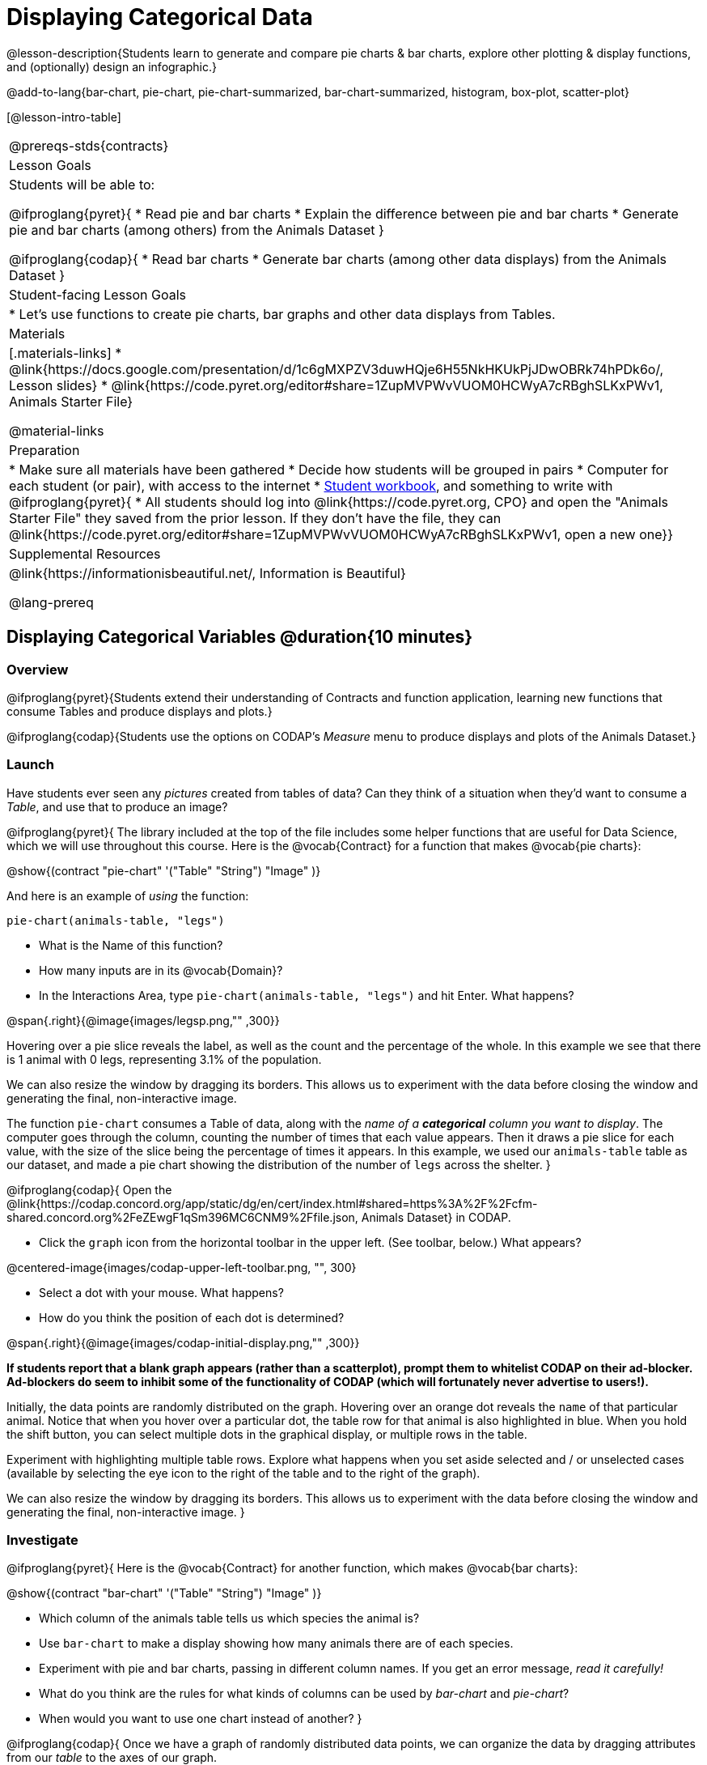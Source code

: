 = Displaying Categorical Data

@lesson-description{Students learn to generate and compare pie charts & bar charts, explore other plotting & display functions, and (optionally) design an infographic.}

@add-to-lang{bar-chart, pie-chart, pie-chart-summarized, bar-chart-summarized, histogram, box-plot, scatter-plot}

[@lesson-intro-table]
|===
@prereqs-stds{contracts}
| Lesson Goals
| Students will be able to:

@ifproglang{pyret}{
* Read pie and bar charts
* Explain the difference between pie and bar charts
* Generate pie and bar charts (among others) from the Animals Dataset
}

@ifproglang{codap}{
* Read bar charts
* Generate bar charts (among other data displays) from the Animals Dataset
}


| Student-facing Lesson Goals
|

* Let's use functions to create pie charts, bar graphs and other data displays from Tables.

| Materials
|[.materials-links]
* @link{https://docs.google.com/presentation/d/1c6gMXPZV3duwHQje6H55NkHKUkPjJDwOBRk74hPDk6o/, Lesson slides}
* @link{https://code.pyret.org/editor#share=1ZupMVPWvVUOM0HCWyA7cRBghSLKxPWv1, Animals Starter File}

@material-links

| Preparation
|
* Make sure all materials have been gathered
* Decide how students will be grouped in pairs
* Computer for each student (or pair), with access to the internet
* link:{pathwayrootdir}/workbook/workbook.pdf[Student workbook], and something to write with
@ifproglang{pyret}{
* All students should log into @link{https://code.pyret.org, CPO} and open the "Animals Starter File" they saved from the prior lesson. If they don't have the file, they can @link{https://code.pyret.org/editor#share=1ZupMVPWvVUOM0HCWyA7cRBghSLKxPWv1, open a new one}}

| Supplemental Resources
| @link{https://informationisbeautiful.net/, Information is Beautiful}

@lang-prereq
|===

== Displaying Categorical Variables @duration{10 minutes}
=== Overview
@ifproglang{pyret}{Students extend their understanding of Contracts and function application, learning new functions that consume Tables and produce displays and plots.}

@ifproglang{codap}{Students use the options on CODAP's _Measure_ menu to produce displays and plots of the Animals Dataset.}

=== Launch
Have students ever seen any _pictures_ created from tables of data? Can they think of a situation when they'd want to consume a _Table_, and use that to produce an image?

@ifproglang{pyret}{
The library included at the top of the file includes some helper functions that are useful for Data Science, which we will use throughout this course. Here is the @vocab{Contract} for a function that makes @vocab{pie charts}:

@show{(contract "pie-chart" '("Table" "String") "Image" )}

And here is an example of _using_ the function:

`pie-chart(animals-table, "legs")`

[.lesson-instruction]
- What is the Name of this function?
- How many inputs are in its @vocab{Domain}?
- In the Interactions Area, type `pie-chart(animals-table, "legs")` and hit Enter. What happens?

@span{.right}{@image{images/legsp.png,"" ,300}}

Hovering over a pie slice reveals the label, as well as the count and the percentage of the whole. In this example we see that there is 1 animal with 0 legs, representing 3.1% of the population.

We can also resize the window by dragging its borders. This allows us to experiment with the data before closing the window and generating the final, non-interactive image.

The function `pie-chart` consumes a Table of data, along with the _name of a *categorical* column you want to display_. The computer goes through the column, counting the number of times that each value appears. Then it draws a pie slice for each value, with the size of the slice being the percentage of times it appears.  In this example, we used our `animals-table` table as our dataset, and made a pie chart showing the distribution of the number of `legs` across the shelter.
}



@ifproglang{codap}{
Open the @link{https://codap.concord.org/app/static/dg/en/cert/index.html#shared=https%3A%2F%2Fcfm-shared.concord.org%2FeZEwgF1qSm396MC6CNM9%2Ffile.json, Animals Dataset} in CODAP.

[.lesson-instruction]
--
- Click the `graph` icon from the horizontal toolbar in the upper left. (See toolbar, below.) What appears?

@centered-image{images/codap-upper-left-toolbar.png, "", 300}

- Select a dot with your mouse. What happens?
- How do you think the position of each dot is determined?
--

@span{.right}{@image{images/codap-initial-display.png,"" ,300}}

**If students report that a blank graph appears (rather than a scatterplot), prompt them to whitelist CODAP on their ad-blocker. Ad-blockers do seem to inhibit some of the functionality of CODAP (which will fortunately never advertise to users!).**

Initially, the data points are randomly distributed on the graph. Hovering over an orange dot reveals the `name` of that particular animal. Notice that when you hover over a particular dot, the table row for that animal is also highlighted in blue. When you hold the shift button, you can select multiple dots in the graphical display, or multiple rows in the table.

Experiment with highlighting multiple table rows. Explore what happens when you set aside selected and / or unselected cases (available by selecting the eye icon to the right of the table and to the right of the graph).

We can also resize the window by dragging its borders. This allows us to experiment with the data before closing the window and generating the final, non-interactive image.
}


=== Investigate
@ifproglang{pyret}{
Here is the @vocab{Contract} for another function, which makes @vocab{bar charts}:

@show{(contract "bar-chart" '("Table" "String") "Image" )}


[.lesson-instruction]
- Which column of the animals table tells us which species the animal is?
- Use `bar-chart` to make a display showing how many animals there are of each species.
- Experiment with pie and bar charts, passing in different column names. If you get an error message, _read it carefully!_
- What do you think are the rules for what kinds of columns can be used by _bar-chart_ and _pie-chart_?
- When would you want to use one chart instead of another?
}

@ifproglang{codap}{
Once we have a graph of randomly distributed data points, we can organize the data by dragging attributes from our _table_ to the axes of our graph.

Experiment with creating some bar charts in CODAP.
[.lesson-instruction]
- Select the y-axis on your graph (where it says "Click here"). On the drop-down menu that appears, select `fixed`. What do you notice?
- Now select the x-axis on your graph and select `fixed`. How does the graph change?
- Select the `configuration` icon (which looks like a bar graph) to the right of the data display. Select `fuse dots into bars`.
- Try clicking the `ruler` icon; toggle between the two options available (count and percentage). What happens?
- Now, make a bar chart showing how many animals there are of each species by changing the variable on the x-axis to `species`.
- Experiment with bar charts, either by clicking on the axis title to display a menu of attributes or dragging new attributes to the axes.
- Which types of attributes can be displayed with the dots fused into bars? For which types of attributes does CODAP instead offer to create a bar for each point?
}
@ifproglang{pyret}{
To dig deeper into pie charts and bar charts, have students turn to @opt-printable-exercise{pie-chart-notice.adoc}, @opt-printable-exercise{bar-chart-notice.adoc}, @opt-printable-exercise{bar-and-pie-notice.adoc}, @opt-printable-exercise{matching-bar-to-pie.adoc}.
}
@ifproglang{codap}{
To dig deeper into bar charts, have students turn to @opt-printable-exercise{bar-chart-notice.adoc}.
}

[.strategy-box, cols="1", grid="none", stripes="none"]
|===
a|
@span{.title}{People aren't Hermaphrodite?}
When students make a display of the `sex` of the animals, they will see that some animals are male, some are female and some are hermaphrodites. We use the descriptor _sex_ rather than _gender_ because sex refers to biology, whereas gender refers to identity. Hermaphrodite is the biological term for animals that carry eggs & produce sperm (nearly 1/3 of the non-insect animal species on the planet!). Plants that produce pollen & ovules are also hermaphrodites. While the term was previously used by the medical community to describe intersex people or people who identify as transgender or gender non-binary, it is not biologically accurate. Humans are not able to produce both viable eggs and sperm, so "hermaphrodite" is no longer considered an acceptable term to apply to people.
|===


=== Common Misconceptions
@ifproglang{pyret}{
Pie charts and bar charts can show _counts_ or _percentages_ of categorical data. If there are more people with brown hair than blond hair, for example, a pie chart of hair color will have a larger slice or longer bar for "brown" than for "blond". In Pyret, pie charts show percentages, and bar charts show counts.

A pie chart can only display one categorical variable, but a bar chart might be used to display two or more. Pie charts have a wedge for each represented category. Unlike in bar charts, empty categories will not be included in a pie chart. When comparing bar charts, it is important to read the scales on the y-axes. If the scales do not match, a taller bar may not represent a larger value.
}

Bar charts look a lot another kind of chart - called a "histogram" - which are actually quite different because they display _quantitative_ data, not categorical. This lesson focuses entirely on @ifproglang{pyret}{pie- and} bar charts.

=== Synthesize
Bar Charts @ifproglang{pyret}{and Pie Charts} display what portion of a sample belongs to each category. If they are based on sample data from a larger population, we use them to _infer_ the proportion of a whole population that might belong to each category.

[.lesson-point]
Bar Charts @ifproglang{pyret}{and Pie Charts} are mostly used to _display categorical columns_.

While bars in some bar charts should follow some logical order (alphabetical, small-medium-large, etc), @ifproglang{pyret}{the pie slices and bars} @ifproglang{codap}{they} can technically be placed in _any_ order, without changing the meaning of the chart.

[.strategy-box, cols="1", grid="none", stripes="none"]
|===
a|
@span{.title}{Mini Project: Making Infographics}
Infographics are a powerful tool for communicating information, especially when made by people who actually understand how to connect visuals to data in meaningful ways. @opt-printable-exercise{infographics.adoc} is an opportunity for students to become more flexible math thinkers while tapping into their creativity. This project can be made on the computer or with pencil and paper. There's also an @opt-printable-exercise{infographic-rubric.adoc} to highlight for you and your students what a truly excellent infographic includes.
|===

== Exploring other Displays @duration{30 minutes}

=== Overview
@ifproglang{pyret}{
Students freely explore the Data Science display library. In doing so, they experiment with new charts, practice reading @vocab{Contracts} and error messages, and develop better intuition for the programming constructs they've seen before.}

@ifproglang{codap}{
Students freely explore the CODAP data display options available to them when they select the ruler icon (also known as the Measure menu). In doing so, they experiment with new charts and develop better intuition for the programming constructs they’ve seen before.}


=== Launch
There are _lots_ of @ifproglang{pyret}{other functions, for all} different kinds of charts and plots. Even if you don’t know what these plots are for yet, see if you can @ifproglang{pyret}{use your knowledge of Contracts to} figure out how to use them.

@ifproglang{codap}{
[.lesson-instruction]
- Have students open a scatterplot of randomly positioned points derived from the Animals Dataset by clicking on the `graph` icon again.
- Direct them to select the `ruler` icon. What happens when they select to `show count`?
- Now, have students drag the `Weight` attribute to the X-axis and select the ruler icon, again. Which options appear, now? Why are they different?
- Finally, with `Weight` still on the X-axis, invite students to drag `Time to Adoption` to the Y-axis. Which options appear when they select the ruler icon, this time?}

=== Investigate
[.lesson-instruction]
Complete @printable-exercise{pages/exploring-displays-1.adoc} and @printable-exercise{pages/exploring-displays-2.adoc}.

=== Common Misconceptions
@ifproglang{pyret}{
There are _many_ possible misconceptions about displays that students may encounter here. *But that's ok!* Understanding all those other plots is _not_ a learning goal for this lesson. Rather, the goal is to have them develop some loose familiarity, and to get more practice reading Contracts.}

@ifproglang{codap}{
There are _many_ possible misconceptions about displays that students may encounter here. *But that's ok!* Understanding all those other plots is _not_ a learning goal for this lesson. Rather, the goal is to have them develop some loose familiarity.}


=== Synthesize

@ifproglang{pyret}{
Today you’ve added more functions to your toolbox. Functions like `pie-chart` and `bar-chart` can be used to visually display data, and even transform entire tables!

You will have many opportunities to use these concepts in this course, by writing programs to answer data science questions.}

@ifproglang{codap}{
Today you’ve added more data displays to your toolbox. You can create bar charts to visually display data, and even transform entire tables!

You will have many opportunities to use these concepts in this course, by applying what you've learned to answer data science questions.}

[.strategy-box, cols="1", grid="none", stripes="none"]
|===
a|
@span{.title}{Extension Activity}

@ifproglang{pyret}{
Sometimes we want to summarize a categorical column in a Table, rather than a pie chart. For example, it might be handy to have a table that has a row for dogs, cats, lizards, and rabbits, and then the count of how many of each type there are. Pyret has a function that does exactly this! Try typing this code into the Interactions Area: `count(animals-table, "species")`

What did we get back? `count` is a function that consumes a table and the name of a categorical column, and produces a _new table_ with exactly the columns we want: the name of the category and the number of times that category occurs in the dataset. What are the names of the columns in this new table?

- Use the `count` function to make a table showing the number of animals that are `fixed` (or not) from the shelter.

- Use the `count` function to make a table showing the number of animals of each `sex` from the shelter.

Sometimes the dataset we have is _already_ summarized in a table like this, and we want to make a chart from _that_. In this situation, we want to base our display on the summary table: the size of the pie slice or bar is taken directly from the count column, and the label is taken directly from the value column. When we want to use summarized data to produce a pie chart, we have the contract for another function:

@show{(contract "pie-chart-summarized" '("Table" "String" "String") "Image" )}

And an example of using that function (applying `count` to the `animals-table` to force it into the shape `pie-chart-summarized` needs):

`pie-chart-summarized(count(animals-table,"species"), "value", "count")`
}

@ifproglang{codap}{
Sometimes we want to summarize a categorical column in a Table, rather than a pie chart. For example, it might be handy to have a table that has a row for dogs, cats, lizards, and rabbits, and then the count of how many of each type there are. CODAP has a Transformers plug-in that does exactly this! From the menu in the upper left, select `plugins`, then `Transformers`. Choose the `Count` transformer. Select the Animals dataset, and the `species` attribute.

What did we get back? `count` is a function that consumes a table and the name of a categorical column, and produces a _new table_ with exactly the columns we want: the name of the category and the number of times that category occurs in the dataset. What are the names of the columns in this new table?

- Use the `count` transformer to make a table showing the number of animals that are `fixed` (or not) from the shelter.

- Use the `count` transformer to make a table showing the number of animals of each `sex` from the shelter.

Sometimes the dataset we have is _already_ summarized in a table like this, and we want to make a chart from _that_. CODAP allows us to go create a data display from any table; all we need to do is select the table first.
}



|===


== Additional Exercises:
@opt-printable-exercise{pages/plot-practice.adoc}

